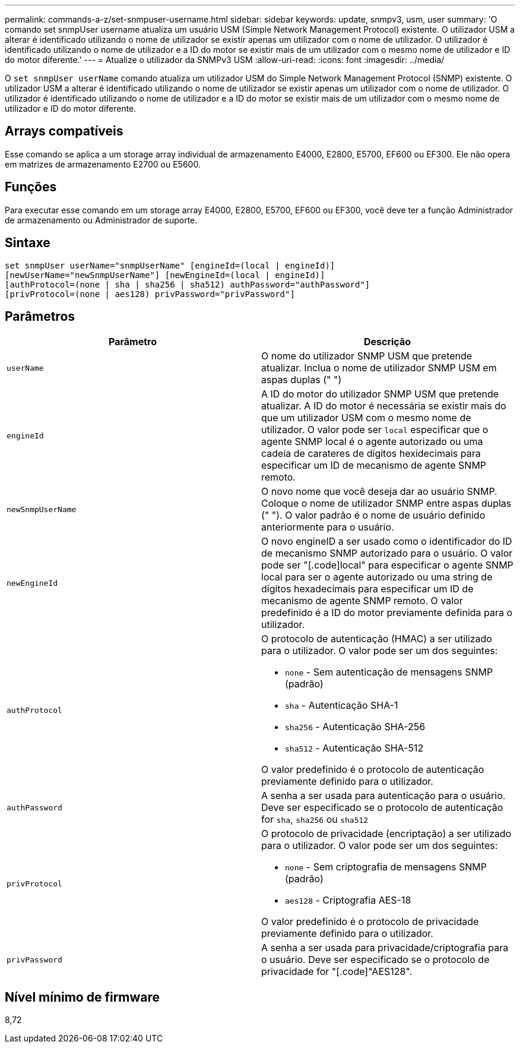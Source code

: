 ---
permalink: commands-a-z/set-snmpuser-username.html 
sidebar: sidebar 
keywords: update, snmpv3, usm, user 
summary: 'O comando set snmpUser username atualiza um usuário USM (Simple Network Management Protocol) existente. O utilizador USM a alterar é identificado utilizando o nome de utilizador se existir apenas um utilizador com o nome de utilizador. O utilizador é identificado utilizando o nome de utilizador e a ID do motor se existir mais de um utilizador com o mesmo nome de utilizador e ID do motor diferente.' 
---
= Atualize o utilizador da SNMPv3 USM
:allow-uri-read: 
:icons: font
:imagesdir: ../media/


[role="lead"]
O `set snmpUser userName` comando atualiza um utilizador USM do Simple Network Management Protocol (SNMP) existente. O utilizador USM a alterar é identificado utilizando o nome de utilizador se existir apenas um utilizador com o nome de utilizador. O utilizador é identificado utilizando o nome de utilizador e a ID do motor se existir mais de um utilizador com o mesmo nome de utilizador e ID do motor diferente.



== Arrays compatíveis

Esse comando se aplica a um storage array individual de armazenamento E4000, E2800, E5700, EF600 ou EF300. Ele não opera em matrizes de armazenamento E2700 ou E5600.



== Funções

Para executar esse comando em um storage array E4000, E2800, E5700, EF600 ou EF300, você deve ter a função Administrador de armazenamento ou Administrador de suporte.



== Sintaxe

[source, cli]
----
set snmpUser userName="snmpUserName" [engineId=(local | engineId)]
[newUserName="newSnmpUserName"] [newEngineId=(local | engineId)]
[authProtocol=(none | sha | sha256 | sha512) authPassword="authPassword"]
[privProtocol=(none | aes128) privPassword="privPassword"]
----


== Parâmetros

[cols="2*"]
|===
| Parâmetro | Descrição 


 a| 
`userName`
 a| 
O nome do utilizador SNMP USM que pretende atualizar. Inclua o nome de utilizador SNMP USM em aspas duplas (" ")



 a| 
`engineId`
 a| 
A ID do motor do utilizador SNMP USM que pretende atualizar. A ID do motor é necessária se existir mais do que um utilizador USM com o mesmo nome de utilizador. O valor pode ser `local` especificar que o agente SNMP local é o agente autorizado ou uma cadeia de carateres de dígitos hexidecimais para especificar um ID de mecanismo de agente SNMP remoto.



 a| 
`newSnmpUserName`
 a| 
O novo nome que você deseja dar ao usuário SNMP. Coloque o nome de utilizador SNMP entre aspas duplas (" "). O valor padrão é o nome de usuário definido anteriormente para o usuário.



 a| 
`newEngineId`
 a| 
O novo engineID a ser usado como o identificador do ID de mecanismo SNMP autorizado para o usuário. O valor pode ser "[.code]local" para especificar o agente SNMP local para ser o agente autorizado ou uma string de dígitos hexadecimais para especificar um ID de mecanismo de agente SNMP remoto. O valor predefinido é a ID do motor previamente definida para o utilizador.



 a| 
`authProtocol`
 a| 
O protocolo de autenticação (HMAC) a ser utilizado para o utilizador. O valor pode ser um dos seguintes:

* `none` - Sem autenticação de mensagens SNMP (padrão)
* `sha` - Autenticação SHA-1
* `sha256` - Autenticação SHA-256
* `sha512` - Autenticação SHA-512


O valor predefinido é o protocolo de autenticação previamente definido para o utilizador.



 a| 
`authPassword`
 a| 
A senha a ser usada para autenticação para o usuário. Deve ser especificado se o protocolo de autenticação for `sha`, `sha256` ou `sha512`



 a| 
`privProtocol`
 a| 
O protocolo de privacidade (encriptação) a ser utilizado para o utilizador. O valor pode ser um dos seguintes:

* `none` - Sem criptografia de mensagens SNMP (padrão)
* `aes128` - Criptografia AES-18


O valor predefinido é o protocolo de privacidade previamente definido para o utilizador.



 a| 
`privPassword`
 a| 
A senha a ser usada para privacidade/criptografia para o usuário. Deve ser especificado se o protocolo de privacidade for "[.code]"AES128".

|===


== Nível mínimo de firmware

8,72
